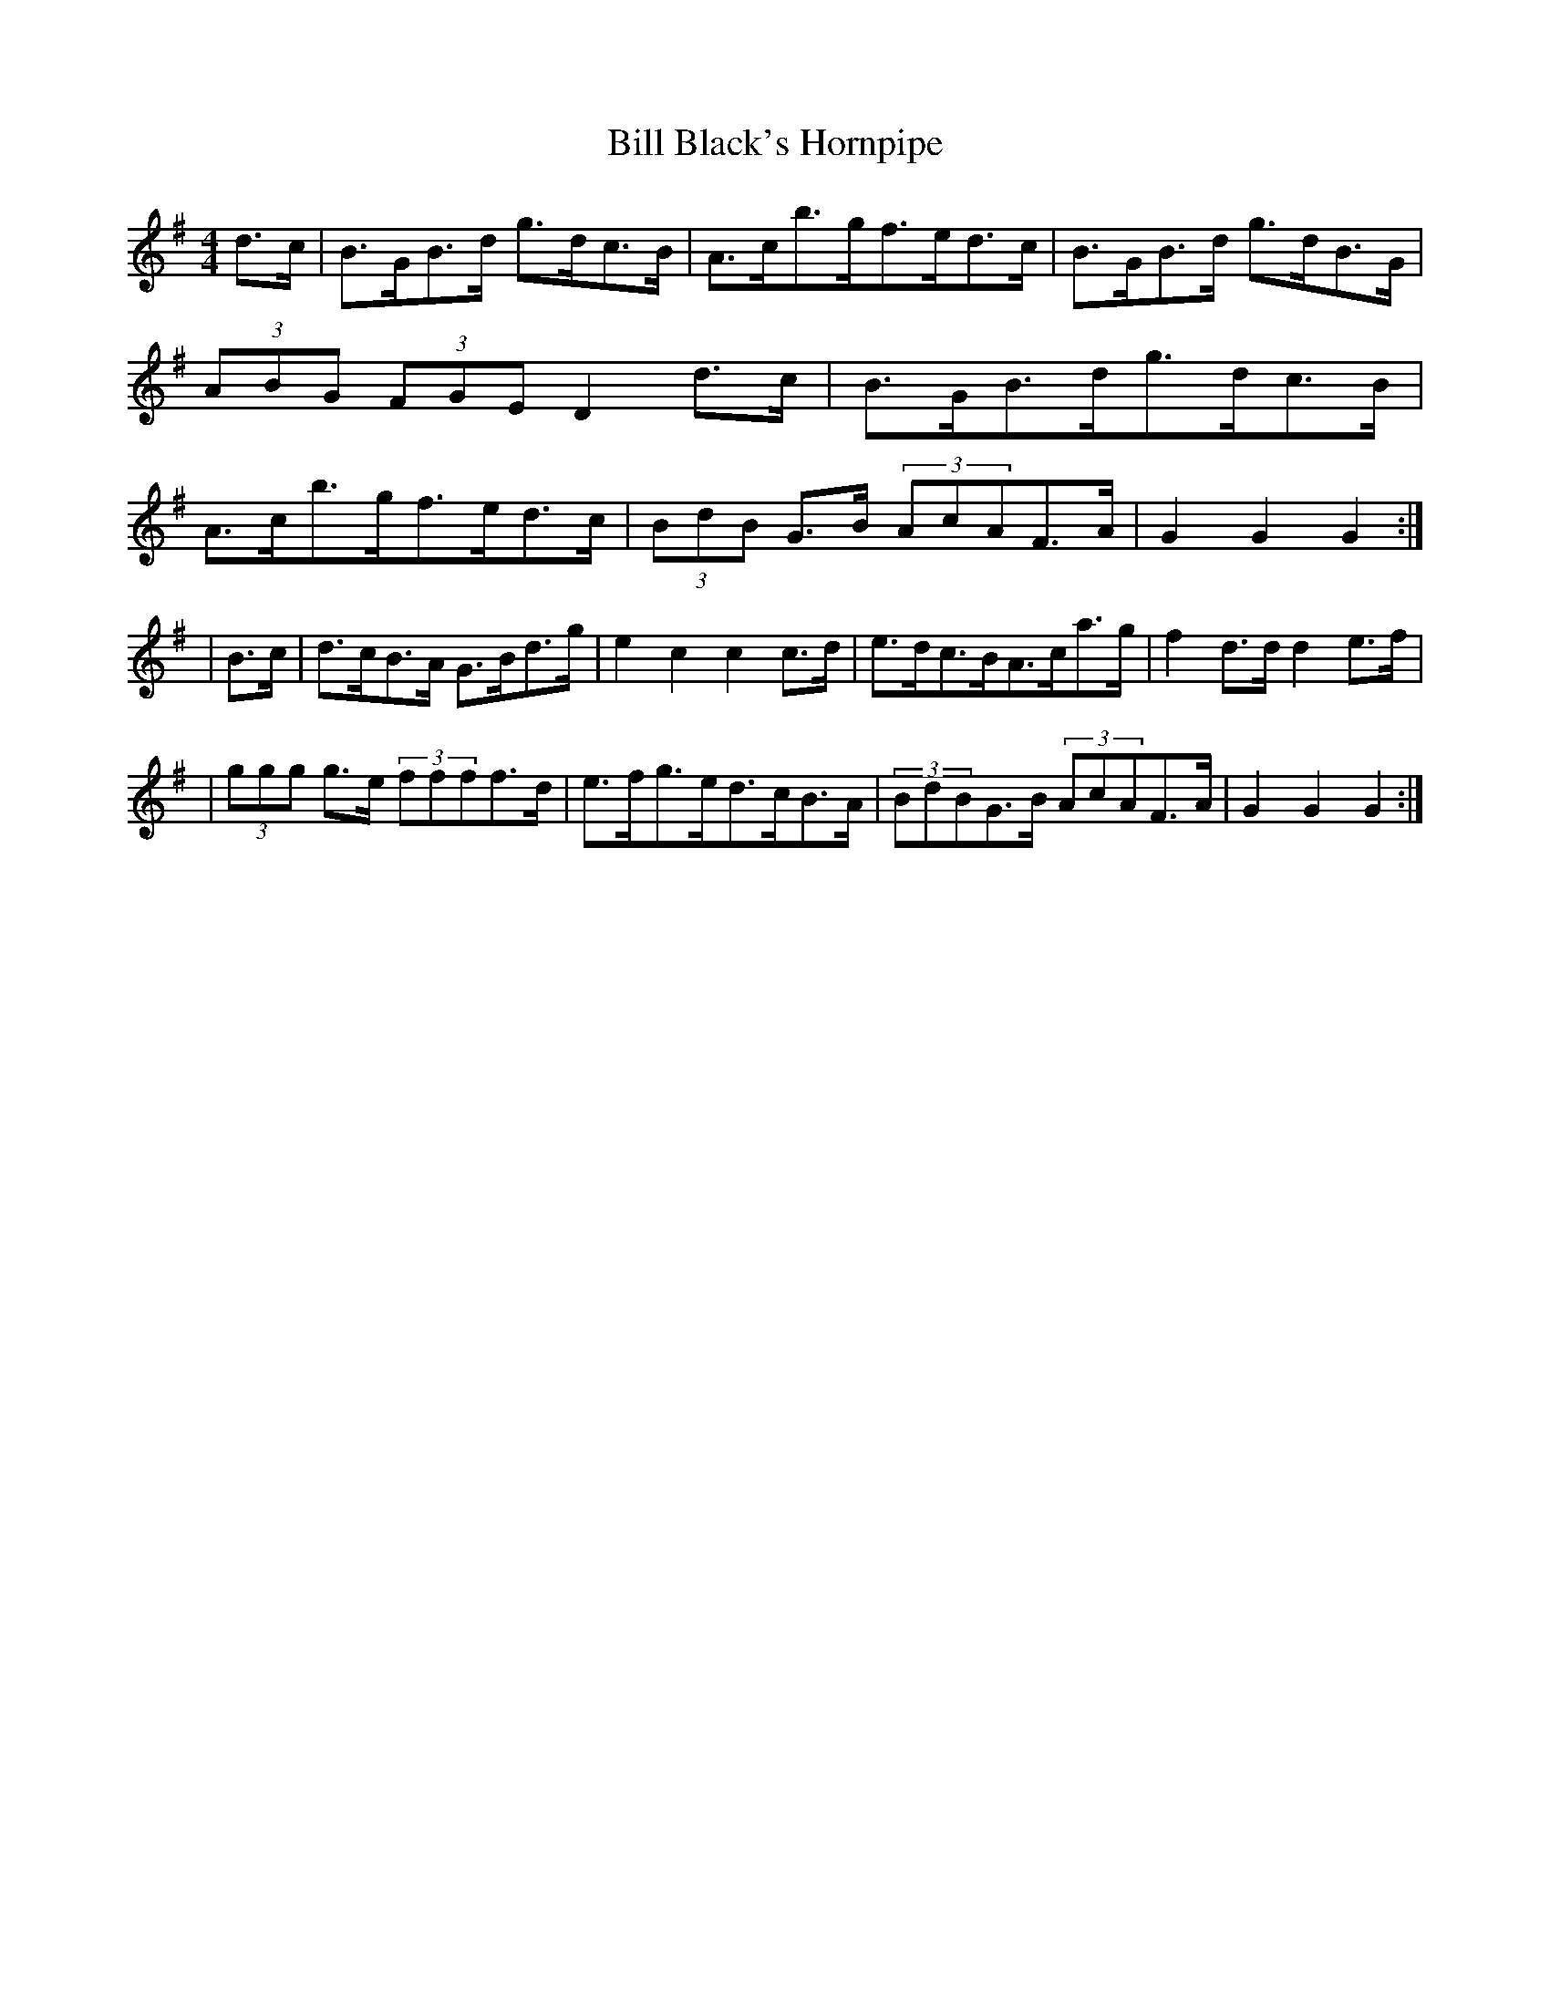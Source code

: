 X:1796
T:Bill Black's Hornpipe
M:4/4
L:1/8
B:O'Neill's 1678
N:collected by J.O'Neill
K:G
d>c \
| B>GB>d g>dc>B | A>cb>gf>ed>c | B>GB>d g>dB>G | (3ABG (3FGE D2 d>c \
| B>GB>dg>dc>B | A>cb>gf>ed>c | (3BdB G>B (3AcAF>A | G2G2G2 :|
| B>c \
| d>cB>A G>Bd>g | e2c2c2c>d | e>dc>BA>ca>g | f2d>dd2 e>f |
| (3ggg g>e (3ffff>d | e>fg>ed>cB>A | (3BdBG>B (3AcAF>A | G2 G2 G2 :|
